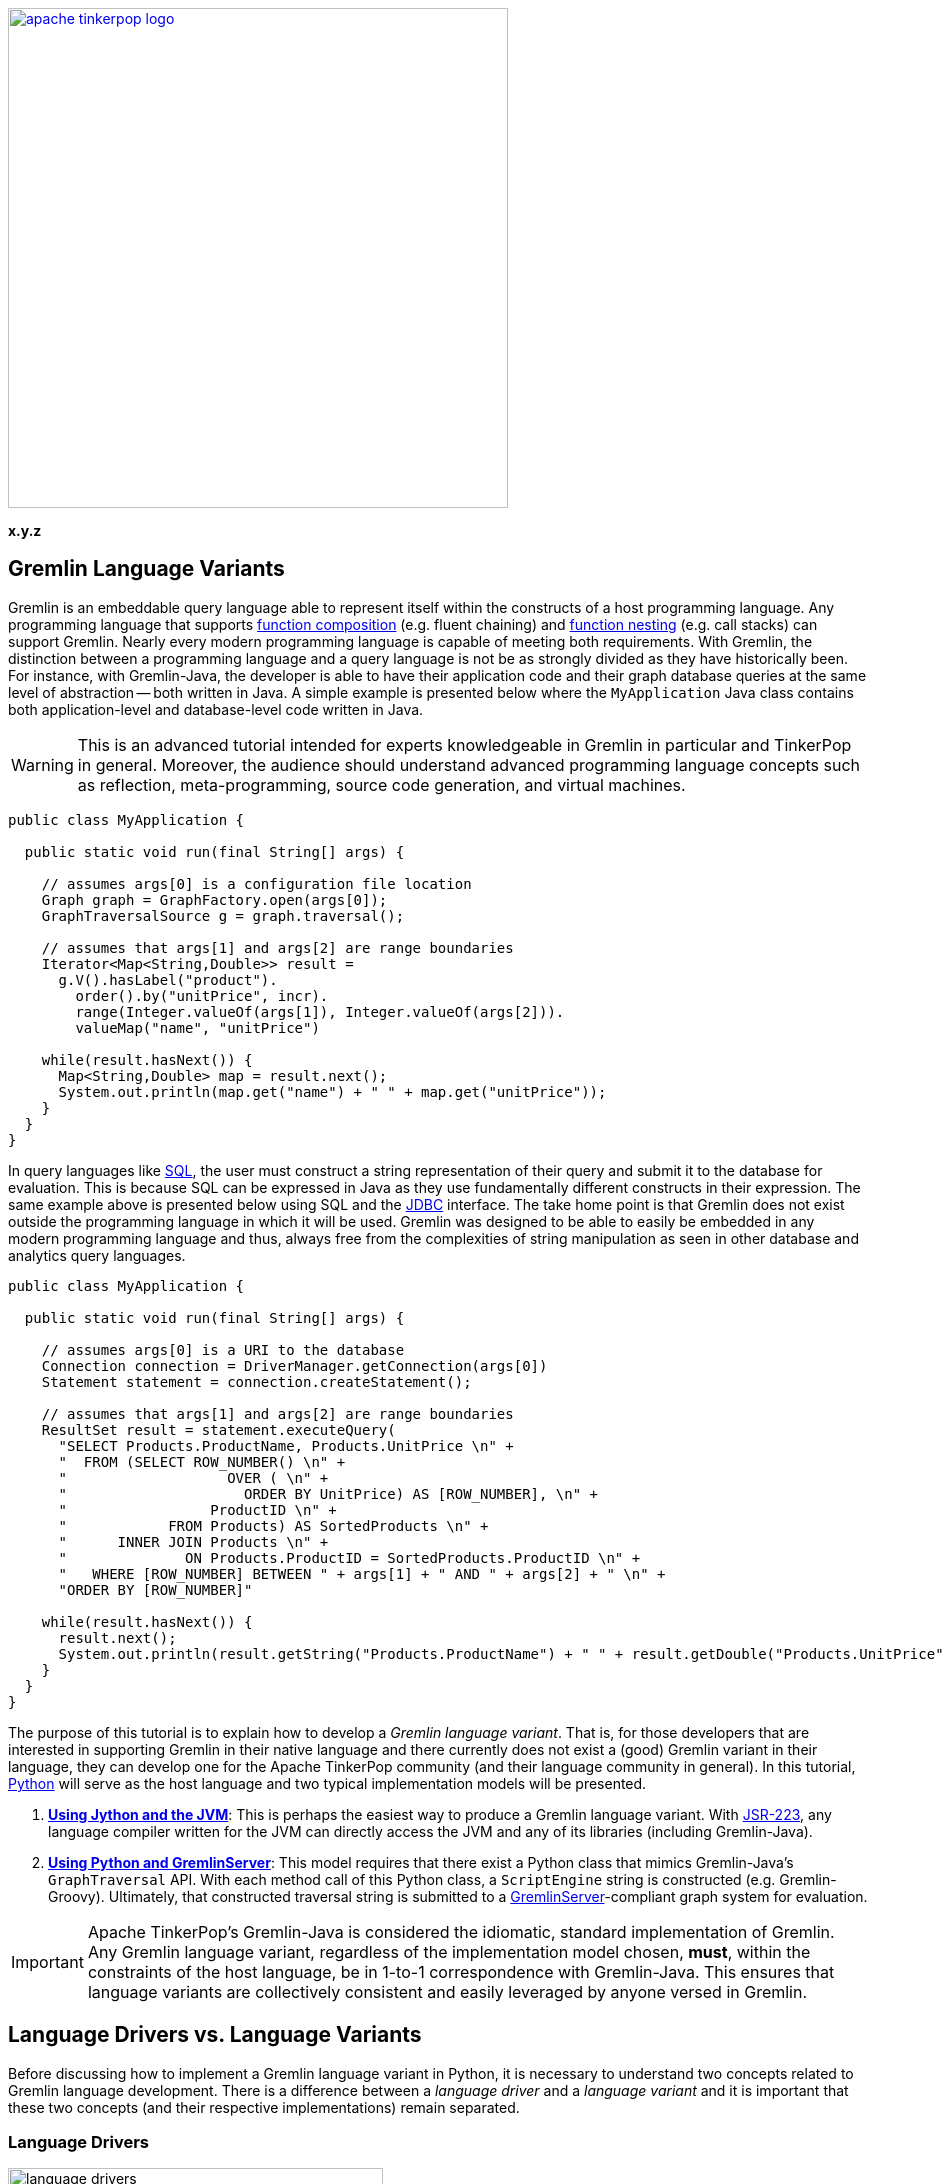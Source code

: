////
Licensed to the Apache Software Foundation (ASF) under one or more
contributor license agreements.  See the NOTICE file distributed with
this work for additional information regarding copyright ownership.
The ASF licenses this file to You under the Apache License, Version 2.0
(the "License"); you may not use this file except in compliance with
the License.  You may obtain a copy of the License at

  http://www.apache.org/licenses/LICENSE-2.0

Unless required by applicable law or agreed to in writing, software
distributed under the License is distributed on an "AS IS" BASIS,
WITHOUT WARRANTIES OR CONDITIONS OF ANY KIND, either express or implied.
See the License for the specific language governing permissions and
limitations under the License.
////

image::apache-tinkerpop-logo.png[width=500,link="http://tinkerpop.apache.org"]

*x.y.z*

Gremlin Language Variants
-------------------------

Gremlin is an embeddable query language able to represent itself within the constructs of a host programming language.
Any programming language that supports link:https://en.wikipedia.org/wiki/Function_composition[function composition]
(e.g. fluent chaining) and link:https://en.wikipedia.org/wiki/Nested_function[function nesting] (e.g. call stacks)
can support Gremlin. Nearly every modern programming language is capable of meeting both requirements.
With Gremlin, the distinction between a programming language and a query language is not be as strongly divided as they
have historically been. For instance, with Gremlin-Java, the developer is able to have their application code and their
graph database queries at the same level of abstraction -- both written in Java. A simple example is presented below
where the `MyApplication` Java class contains both application-level and database-level code written in Java.

WARNING: This is an advanced tutorial intended for experts knowledgeable in Gremlin in particular and TinkerPop in general.
Moreover, the audience should understand advanced programming language concepts such as reflection, meta-programming,
source code generation, and virtual machines.

[source,java]
----
public class MyApplication {

  public static void run(final String[] args) {

    // assumes args[0] is a configuration file location
    Graph graph = GraphFactory.open(args[0]);
    GraphTraversalSource g = graph.traversal();

    // assumes that args[1] and args[2] are range boundaries
    Iterator<Map<String,Double>> result =
      g.V().hasLabel("product").
        order().by("unitPrice", incr).
        range(Integer.valueOf(args[1]), Integer.valueOf(args[2])).
        valueMap("name", "unitPrice")

    while(result.hasNext()) {
      Map<String,Double> map = result.next();
      System.out.println(map.get("name") + " " + map.get("unitPrice"));
    }
  }
}
----

In query languages like link:https://en.wikipedia.org/wiki/SQL[SQL], the user must construct a string representation of
their query and submit it to the database for evaluation. This is because SQL can be expressed in Java as they use fundamentally
different constructs in their expression. The same example above is presented below using SQL and the
link:https://en.wikipedia.org/wiki/Java_Database_Connectivity[JDBC] interface. The take home point is that Gremlin does
not exist outside the programming language in which it will be used. Gremlin was designed to be able to easily be
embedded in any modern programming language and thus, always free from the complexities of string manipulation as seen
in other database and analytics query languages.

[source,java]
----
public class MyApplication {

  public static void run(final String[] args) {

    // assumes args[0] is a URI to the database
    Connection connection = DriverManager.getConnection(args[0])
    Statement statement = connection.createStatement();

    // assumes that args[1] and args[2] are range boundaries
    ResultSet result = statement.executeQuery(
      "SELECT Products.ProductName, Products.UnitPrice \n" +
      "  FROM (SELECT ROW_NUMBER() \n" +
      "                   OVER ( \n" +
      "                     ORDER BY UnitPrice) AS [ROW_NUMBER], \n" +
      "                 ProductID \n" +
      "            FROM Products) AS SortedProducts \n" +
      "      INNER JOIN Products \n" +
      "              ON Products.ProductID = SortedProducts.ProductID \n" +
      "   WHERE [ROW_NUMBER] BETWEEN " + args[1] + " AND " + args[2] + " \n" +
      "ORDER BY [ROW_NUMBER]"

    while(result.hasNext()) {
      result.next();
      System.out.println(result.getString("Products.ProductName") + " " + result.getDouble("Products.UnitPrice"));
    }
  }
}
----

The purpose of this tutorial is to explain how to develop a _Gremlin language variant_. That is, for those developers that
are interested in supporting Gremlin in their native language and there currently does not exist a (good) Gremlin variant in
their language, they can develop one for the Apache TinkerPop community (and their language community in general). In this
tutorial, link:https://www.python.org/[Python] will serve as the host language and two typical implementation models will be presented.

1. <<using-jython-and-the-jvm,**Using Jython and the JVM**>>: This is perhaps the easiest way to produce a Gremlin
language variant. With link:https://www.jcp.org/en/jsr/detail?id=223[JSR-223], any language compiler written for the JVM
can directly access the JVM and any of its libraries (including Gremlin-Java).

2. <<using-python-and-gremlin-server,**Using Python and GremlinServer**>>: This model requires that there exist a Python
class that mimics Gremlin-Java's `GraphTraversal` API. With each method call of this Python class, a `ScriptEngine`
string is constructed (e.g. Gremlin-Groovy). Ultimately, that constructed traversal string is submitted to a
link:http://tinkerpop.apache.org/docs/x.y.z/reference/#gremlin-server[GremlinServer]-compliant graph system for evaluation.

IMPORTANT: Apache TinkerPop's Gremlin-Java is considered the idiomatic, standard implementation of Gremlin.
Any Gremlin language variant, regardless of the implementation model chosen, **must**, within the constraints of the
host language, be in 1-to-1 correspondence with Gremlin-Java. This ensures that language variants are collectively
consistent and easily leveraged by anyone versed in Gremlin.

[[language-drivers-vs-language-variants]]
Language Drivers vs. Language Variants
--------------------------------------

Before discussing how to implement a Gremlin language variant in Python, it is necessary to understand two concepts related to
Gremlin language development. There is a difference between a _language driver_ and a _language variant_ and it is important
that these two concepts (and their respective implementations) remain separated.

Language Drivers
~~~~~~~~~~~~~~~~

image:language-drivers.png[width=375,float=right] A Gremlin language driver is a software library that is able to
communicate with a TinkerPop-enabled graph system whether directly via the JVM or indirectly via
link:http://tinkerpop.apache.org/docs/x.y.z/reference/#gremlin-server[Gremlin Server]. By in large, if a
language driver is being developed, it is typically being developed to interact with GremlinServer or a
link:http://tinkerpop.apache.org/docs/x.y.z/reference/#connecting-via-remotegraph[RemoteConnection].
Language drivers are responsible for submitting Gremlin traversals to a TinkerPop-enabled graph system and
returning results to the developer that are within the developer's language's type system.
For instance, resultant doubles should be coerced to floats in Python.

This tutorial is not about language drivers, but about language variants. Moreover, community libraries should make this
distinction clear and **should not** develop libraries that serve both roles. Language drivers will be useful to a collection
of Gremlin variants within a language community -- able to support `GraphTraversal`-variants as well as also other
link:https://en.wikipedia.org/wiki/Domain-specific_language[DSL]-variants (e.g. `SocialTraversal`).

NOTE: `GraphTraversal` is a particular Gremlin domain-specific language (link:https://en.wikipedia.org/wiki/Domain-specific_language[DSL]),
albeit the most popular and foundational DSL. If another DSL is created, then the same techniques discussed in this tutorial
for `GraphTraversal` apply to `XXXTraversal`.

Language Variants
~~~~~~~~~~~~~~~~~

image:language-variants.png[width=375,float=right] A Gremlin language variant is a software library that allows a developer
to write a Gremlin traversal within their native programming language. The language variant is responsible for
creating a `Traversal` instance that will ultimately be evaluated by a TinkerPop-enabled graph system.
The `Traversal` instance is either created directly on the JVM or as a String for ultimate conversion to a `Traversal` by
a link:https://www.jcp.org/en/jsr/detail?id=223[JSR-223] `ScriptEngine` (typically, via GremlinServer).

Every language variant, regardless of the implementation details, will have to account for the four core concepts below:

1. `Graph` (**data**): The source of the graph data to be traversed and the interface which enables the creation of a
`GraphTraversalSource` (via `graph.traversal()`).

2. `GraphTraversalSource` (**compiler**): This is the typical `g` reference. A `GraphTraversalSource` maintains the
`withXXX()`-strategy methods as well as the "traversal spawn"-methods such as `V()`, `E()`, `addV()`, etc.
A traversal source's registered `TraversalStrategies` determine how the submitted traversal will be compiled prior to evaluation.

3. `GraphTraversal` (**function composition**): A graph traversal maintains every the computational steps such as `out()`, `groupCount()`,
`match()`, etc. This fluent interface supports method chaining and thus, a linear "left-to-right" representation of a traversal/query.

4. `__` (**function nesting**) : The anonymous traversal class is used for passing a traversal as an argument to a parent step.
For example, in `repeat(__.out())`, `__.out()` is an anonymous traversal passed to the traversal parent `repeat()`.
Anonymous traversals enable the "top-to-bottom" representation of a traversal.

Both `GraphTraversal` and `__` define the structure of the Gremlin language. Gremlin is a _two-dimensional language_ supporting
linear, nested step sequences. Historically, many Gremlin language variants have failed to make the distinctions above clear
and in doing so, either complicate their implementations or yield variants that are not in 1-to-1 correspondence with Gremlin-Java.

IMPORTANT: The term "Gremlin-Java" denotes the language that is defined by `GraphTraversalSource`, `GraphTraversal`,
and `__`. These three classes exist in `org.apache.tinkerpop.gremlin.process.traversal.dsl.graph` and form the definitive
representation of the Gremlin traversal language.

Gremlin-Jython and Gremlin-Python
---------------------------------

[[using-jython-and-the-jvm]]
Using Jython and the JVM
~~~~~~~~~~~~~~~~~~~~~~~~

image:jython-logo.png[width=200,float=left,link="http://www.jython.org/"] link:http://www.jython.org/[Jython] is a
link:https://www.jcp.org/en/jsr/detail?id=223[JSR-223] `ScriptEngine` implementation that enables the evaluation of
Python on the link:https://en.wikipedia.org/wiki/Java_virtual_machine[Java virtual machine]. In other words, Jython's
virtual machine is not the standard link:https://wiki.python.org/moin/CPython[CPython] reference implementation
distributed with most operating systems, but instead the JVM. The benefit of Jython is that Python code and classes
can easily interact with the Java API and any Java packages on the `CLASSPATH`. In general, any JSR-223 Gremlin language
variant is trivial to "implement."

[source,python]
----
Jython 2.7.0 (default:9987c746f838, Apr 29 2015, 02:25:11)
[Java HotSpot(TM) 64-Bit Server VM (Oracle Corporation)] on java1.8.0_40
Type "help", "copyright", "credits" or "license" for more information.
>>> import sys
# this list is longer than displayed, including all jars in lib/, not just Apache TinkerPop jars
>>> sys.path.append("/usr/local/apache-gremlin-console-x.y.z-standalone/lib/gremlin-console-x.y.z.jar")
>>> sys.path.append("/usr/local/apache-gremlin-console-x.y.z-standalone/lib/gremlin-core-x.y.z.jar")
>>> sys.path.append("/usr/local/apache-gremlin-console-x.y.z-standalone/lib/gremlin-driver-x.y.z.jar")
>>> sys.path.append("/usr/local/apache-gremlin-console-x.y.z-standalone/lib/gremlin-shaded-x.y.z.jar")
>>> sys.path.append("/usr/local/apache-gremlin-console-x.y.z-standalone/ext/tinkergraph-gremlin/lib/tinkergraph-gremlin-x.y.z.jar")
# import Java classes
>>> from org.apache.tinkerpop.gremlin.tinkergraph.structure import TinkerFactory
>>> from org.apache.tinkerpop.gremlin.process.traversal.dsl.graph import __
>>> from org.apache.tinkerpop.gremlin.process.traversal import *
>>> from org.apache.tinkerpop.gremlin.structure import *
# create the toy "modern" graph and spawn a GraphTraversalSource
>>> graph = TinkerFactory.createModern()
>>> g = graph.traversal()
# The Jython shell does not automatically iterate Iterators like the GremlinConsole
>>> g.V().hasLabel("person").out("knows").out("created")
[GraphStep(vertex,[]), HasStep([~label.eq(person)]), VertexStep(OUT,[knows],vertex), VertexStep(OUT,[created],vertex)]
# toList() will do the iteration and return the results as a list
>>> g.V().hasLabel("person").out("knows").out("created").toList()
[v[5], v[3]]
>>> g.V().repeat(__.out()).times(2).values("name").toList()
[ripple, lop]
# results can be interacted with using Python
>>> g.V().repeat(__.out()).times(2).values("name").toList()[0]
u'ripple'
>>> g.V().repeat(__.out()).times(2).values("name").toList()[0][0:3].upper()
u'RIP'
>>>
----

Most every JSR-223 `ScriptEngine` language will allow the developer to immediately interact with `GraphTraversal`.
The benefit of this model is that nearly every major programming language has a respective `ScriptEngine`:
link:https://en.wikipedia.org/wiki/Nashorn_(JavaScript_engine)[JavaScript], link:http://groovy-lang.org/[Groovy],
link:http://www.scala-lang.org/[Scala], Lisp (link:https://clojure.org/[Clojure]), link:http://jruby.org/[Ruby], etc. A
list of implementations is provided link:https://en.wikipedia.org/wiki/List_of_JVM_languages[here].

Traversal Wrappers
^^^^^^^^^^^^^^^^^^

While it is possible to simply interact with Java classes in a `ScriptEngine` implementation, such Gremlin language variants
will not leverage the unique features of the host language. It is for this reason that JVM-based language variants such as
link:https://github.com/mpollmeier/gremlin-scala[Gremlin-Scala] were developed. Scala provides many syntax niceties not
available in Java. To leverage these niceties, Gremlin-Scala "wraps" `GraphTraversal` in order to provide Scala-idiomatic extensions.
Another example is Apache TinkerPop's Gremlin-Groovy which does the same via the
link:http://tinkerpop.apache.org/docs/x.y.z/reference/#sugar-plugin[Sugar plugin], but uses
link:http://groovy-lang.org/metaprogramming.html[meta-programming] instead of object wrapping, where "behing the scenes,"
Groovy meta-programming is doing object wrapping.

The Jython classes below wrap `GraphTraversalSource` and `GraphTraversal`. In doing so, they add methods
that apply Python-specific constructs to Gremlin. In particular, the `__getitem__` and `__getattr__` "magic methods" are leveraged.
It is important to note that the classes below are **not complete** and only provide enough functionality to demonstrate this
sub-sections tutorial material.

[source,python]
----
# GraphTraversalSource (incomplete)
class JythonGraphTraversalSource(object):
  def __init__(self, traversalSource):
    self.traversalSource = traversalSource
  def V(self,*args):
    return JythonGraphTraversal(self.traversalSource.V(*args))
  def __repr__(self):
    return self.traversalSource.toString()

# GraphTraversal (incomplete)
class JythonGraphTraversal(object):
  def __init__(self, traversal):
    self.traversal = traversal
  def V(self,*args):
    self.traversal = self.traversal.V(args)
    return self
  def values(self, *propertyKeys):
    self.traversal = self.traversal.values(propertyKeys)
    return self
  def toList(self):
    return self.traversal.toList()
  def __repr__(self):
    return self.traversal.toString()
  def __getitem__(self,index):
    if type(index) is int:
      self.traversal = self.traversal.range(indices,indices+1)
    elif type(index) is slice:
        self.traversal = self.traversal.range(index.start,index.stop)
    else:
        raise TypeError("index must be int or slice")
    return self
  def __getattr__(self,key):
    return self.values(key)
----

The two methods `__getitem__` and `__getattr__` support Python _slicing_ and _object attribute interception_, respectively.
In this way, the host language is able to use its native constructs in a meaningful way within a Gremlin traversal.

[source,python]
----
>>> graph
tinkergraph[vertices:6 edges:6]
>>> g = JythonGraphTraversalSource(graph.traversal())
>>> g
graphtraversalsource[tinkergraph[vertices:6 edges:6], standard]
# Python slices are converted to range()-steps
>>> g.V()[1:4]
[GraphStep(vertex,[]), RangeGlobalStep(1,4)]
# Python attribute selections are converted to values()-steps
>>> g.V()[1:4].name
[GraphStep(vertex,[]), RangeGlobalStep(1,4), PropertiesStep([name],value)]
>>> g.V()[1:4].name.toList()
[vadas, lop, josh]
----

IMPORTANT: Gremlin-Java serves as the standard/default representation of the Gremlin traversal language. Any Gremlin
language variant **must** provide all the same functionality (methods) as `GraphTraversal`, but **can** extend it
with host language specific constructs. This means that the extensions **must** compile to `GraphTraversal`-specific
steps. A Gremlin language variant **should not** add steps/methods that do not exist in `GraphTraversal`. If an extension
is desired, the language variant designer should submit a proposal to link:http://tinkerpop.apache.org[Apache TinkerPop]
to have the extension added to a future release of Gremlin.

Auto-Generated Traversal Wrappers
^^^^^^^^^^^^^^^^^^^^^^^^^^^^^^^^^

In the previous example, only a subset of the `GraphTraversalSource` and `GraphTraversal` methods were implemented in the
corresponding Jython classes. Unfortunately, adding the near 200 `GraphTraversal` methods to a wrapper class is
both tedious and error-prone. To alleviate this pain, Python classes can be dynamically created using Groovy and
link:https://en.wikipedia.org/wiki/Reflection_(computer_programming)#Java[Java reflection].
The Groovy code for constructing the `JythonGraphTraversal` class source is reviewed below. By simply executing this code
in the link:http://tinkerpop.apache.org/docs/x.y.z/reference/#gremlin-console[Gremlin Console], the `gremlin-jython.py` file
is generated and can be `execfile()`'d by Jython.

NOTE: Any JVM language can use Java reflection to generate source code. The examples in this tutorial use Groovy because of
its terse syntax and convenient multi-line string construct `""" """`. Moreover, the Gremlin Console is recommended for
the Groovy script evaluation because all requisite TinkerPop libraries are pre-loaded and available at startup.

[source,groovy]
----
pythonClass = new StringBuilder();
pythonClass.append("from org.apache.tinkerpop.gremlin.process.traversal import *\n")
pythonClass.append("from org.apache.tinkerpop.gremlin.structure import *\n")
pythonClass.append("from org.apache.tinkerpop.gremlin.process.traversal.dsl.graph import __ as anon\n\n")
//////////////////////////
// GraphTraversalSource //
//////////////////////////
methods = GraphTraversalSource.getMethods().collect{it.name} as Set; []
pythonClass.append(
"""class JythonGraphTraversalSource(object):
  def __init__(self, traversalSource):
    self.traversalSource = traversalSource
  def __repr__(self):
    return self.traversalSource.toString()
""")
methods.each{ method ->
  returnType = (GraphTraversalSource.getMethods() as Set).findAll{it.name.equals(method)}.collect{it.returnType}[0]
  if(null != returnType && TraversalSource.isAssignableFrom(returnType)) {
  pythonClass.append(
"""  def ${method}(self, *args):
    self.traversalSource = self.traversalSource.${method}(*args)
    return self
""")
  } else if(null != returnType && Traversal.isAssignableFrom(returnType)) {
  pythonClass.append(
"""  def ${method}(self, *args):
    return JythonGraphTraversal(self.traversalSource.${method}(*args))
""")
  } else {
  pythonClass.append(
"""  def ${method}(self, *args):
    return self.traversalSource.${method}(*args)
""")
  }
}; []
pythonClass.append("\n\n")

////////////////////
// GraphTraversal //
////////////////////
methodMap = [as:"_as",in:"_in",and:"_and",or:"_or",is:"_is",not:"_not",from:"_from"].withDefault{ it }  //// <1>
invertedMethodMap = [_as:"as",_in:"in",_and:"and",_or:"or",_is:"is",_not:"not",_from:"from"].withDefault{ it }
pythonClass.append(                                                           //// <2>
"""class JythonGraphTraversal(object):
  def __init__(self, traversal):
    self.traversal = traversal
  def __repr__(self):
    return self.traversal.toString()
  def __getitem__(self,index):
    if type(index) is int:
      self.traversal = self.traversal.range(indices,indices+1)
    elif type(index) is slice:
        self.traversal = self.traversal.range(index.start,index.stop)
    else:
        raise TypeError("index must be int or slice")
    return self
  def __getattr__(self,key):
    return self.values(key)
""")
methods = GraphTraversal.getMethods().collect{methodMap[it.name]} as Set; []  //// <3>
methods.each{ method ->
  returnType = (GraphTraversal.getMethods() as Set).findAll{it.name.equals(method)}.collect{it.returnType}[0]
  if(null != returnType && Traversal.isAssignableFrom(returnType)) {          //// <4>
  pythonClass.append(
"""  def ${method}(self, *args):
    self.traversal = self.traversal.${invertedMethodMap[method]}(*args)
    return self
""")
  } else {
  pythonClass.append(                                                         //// <5>
"""  def ${method}(self, *args):
    return self.traversal.${invertedMethodMap[method]}(*args)
""")
  }
}; []
pythonClass.append("\n\n")

////////////////////////
// AnonymousTraversal //
////////////////////////
methods = __.getMethods().collect{methodMap[it.name]} as Set; []
pythonClass.append("class __(object):\n");
methods.each{ method ->
  pythonClass.append(
"""  @staticmethod
  def ${method}(*args):
    return anon.${invertedMethodMap[method]}(*args)
""")
}; []
pythonClass.append("\n\n")

// save to a python file
file = new File("/tmp/gremlin-jython.py")                                    //// <6>
file.delete()
pythonClass.eachLine{ file.append(it + "\n") }
----

<1> There are numerous `GraphTraversal` step names that are reserved words in Python. Prefixing these steps with `_` is the chosen workaround.
<2> Add Gremlin-Jython specific methods to `JythonGraphTraversal`. These methods are idiomatic Python extensions, not step additions.
<3> Use Java reflection to get all the methods of `GraphTraversal`.
<4> If the method is a fluent traversal-method, then mutate the underlying/wrapped `GraphTraversal` instance accordingly.
<5> If the method is not a fluent traversal-method, return the result of applying the method.
<6> Save the string representation of the Jython source code to `gremlin-jython.py`.

From the Jython console, `gremlin-jython.py` is loaded and a complete Gremlin language variant is born: **Gremlin-Jython**.
The generated file is available at link:../../resources/gremlin-jython.py[gremlin-jython.py].

[source,python]
----
Jython 2.7.0 (default:9987c746f838, Apr 29 2015, 02:25:11)
[Java HotSpot(TM) 64-Bit Server VM (Oracle Corporation)] on java1.8.0_40
Type "help", "copyright", "credits" or "license" for more information.
>>> execfile("/tmp/gremlin-jython.py")
>>> from org.apache.tinkerpop.gremlin.tinkergraph.structure import TinkerFactory
>>> graph = TinkerFactory.createModern()
>>> g = JythonGraphTraversalSource(graph.traversal())
# using the Gremlin-Jython __getattr__ and __getitem__ extensions and anonymous traversals
>>> g.V().repeat(__.both("created")).times(2).name[1:3].path().toList()
[[v[1], v[3], v[4], josh], [v[1], v[3], v[6], peter]]
# JythonGraphTraversalSource works as expected -- an example using Gremlin-Jython w/ OLAP
>>> g = g.withComputer()
>>> g
graphtraversalsource[tinkergraph[vertices:6 edges:6], graphcomputer]
>>> g.V().repeat(__.both("created")).times(2).name[1:3].path().toList()
[[v[3], v[4], v[5], ripple], [v[1], v[4], v[5], ripple]]
>>>
----

Gremlin-Jython was simple to create. Unfortunately, this simplicity is not without some problems. These problems are itemized below.
The interested reader can solve the aforementioned problems as a training exercise.

* The Gremlin-Jython API is non-informative as all methods take a tuple reference (`*args`).
** The Gremlin-Java link:http://tinkerpop.apache.org/javadocs/x.y.z/full/org/apache/tinkerpop/gremlin/process/traversal/dsl/graph/GraphTraversal.html[JavaDoc] would be a sufficient guide to Gremlin-Jython (minus the extensions).
* Lambdas are not supported as `map(lambda x: x.get())` will throw an exception about not being able to coerce `lamba` into `java.util.function.Function`.
** Python type inspection with a creation of `Function` lambda wrapper would solve this problem.
* `__` is always required for anonymous traversals and thus, `repeat(__.both())` can not be replaced by `repeat(both())`.
** By placing the `@staticmethods` outside of the `__` Jython class, the methods would be globally scoped (analogous to `import static` in Java).

NOTE: Another technique that can be leveraged in most link:https://en.wikipedia.org/wiki/Dynamic_programming_language[dynamic languages]
is to use meta-programming and intercept all method calls to the variant's traversal classes. From there, the name of the
method that was called, along with its parameters, are used to dynamically construct a method call to the wrapped traversals.
In this way, there is no need to create a wrapper method for each method in `GraphTraversalSource`, `GraphTraversal`, and `__`.
The drawback of this technique is that not all methods are fluent and those that are not, might need special handling.
Moreover, runtime reflection is typically not efficient.

[[using-python-and-gremlin-server]]
Using Python and GremlinServer
~~~~~~~~~~~~~~~~~~~~~~~~~~~~~~

image:python-logo.png[width=125,float=left,link="https://www.python.org/"] The JVM is a wonderful piece of technology that has, over the years,
become a meeting ground for developers from numerous language communities. However, not all applications will use the JVM.
Given that Apache TinkerPop is a Java-framework, there must be a way for two different virtual machines to communicate
traversals and their results. This section presents the second Gremlin language variant implementation model which does just that.

NOTE: Apache TinkerPop is a JVM-based graph computing framework. Most graph databases and processors today are built
on the JVM. This makes it easy for these graph system providers to implement Apache TinkerPop. However, TinkerPop is more
than its graph API and tools -- it is also the Gremlin traversal machine and language. While Apache's Gremlin traversal
machine was written for the JVM, its constructs are simple and can/should be ported to other VMs for those graph systems
that are not JVM-based. A theoretical review of the concepts behind the Gremlin traversal machine is provided in
link:http://arxiv.org/abs/1508.03843[this article].

This section's Gremlin language variant design model does not leverage the JVM directly. Instead, it constructs a `String`
representation of a `Traversal` that will ultimately be evaluated by a registered `ScriptEngine` at a GremlinServer
or `RemoteConnection`. It is up to the language variant designer to choose a _language driver_ to use for submitting
the generated String and coercing its results. The language driver is the means by which, for this example, the CPython
VM communicates with the JVM. The link:https://github.com/davebshow/gremlinclient[gremlinclient]
Python language driver is used and its installation via link:https://en.wikipedia.org/wiki/Pip_(package_manager)[pip]
is provided below.

[source,bash]
----
# sudo easy_install pip
$ sudo pip install gremlinclient
----

IMPORTANT: When language drivers are separated from language variants, language variants can more easily choose a language
driver to use. In fact, it is possible for multiple language drivers to be supported by a language variant as GremlinServer,
for example, supports various interaction mechanisms such as WebSockets, REST, custom endpoints, etc.

The Groovy source code below uses Java reflection to generate a Python class that is in 1-to-1 correspondence with
Gremlin-Java.

[source,groovy]
----
pythonClass = new StringBuilder()
pythonClass.append("from tornado import gen\n")
pythonClass.append("from tornado.ioloop import IOLoop\n")
pythonClass.append("from gremlinclient.tornado_client import submit\n")
pythonClass.append("""
class Helper(object):
  @staticmethod
  def stringOrObject(arg):
    if (type(arg) is str and
       not(arg.startswith("P.")) and
       not(arg.startswith("Order.")) and
       not(arg.startswith("T.")) and
       not(arg.startswith("Pop.")) and
       not(arg.startswith("Column."))):
      return "\\"" + arg + "\\""
    elif type(arg) is bool:
      return str(arg).lower()
    else:
      return str(arg)
  @staticmethod
  def stringify(*args):
    if len(args) == 0:
      return ""
    elif len(args) == 1:
      return Helper.stringOrObject(args[0])
    else:
      return ", ".join(Helper.stringOrObject(i) for i in args)
  @staticmethod
  @gen.coroutine
  def submit(gremlinServerURI, traversalString):
    response = yield submit(gremlinServerURI, traversalString)
    while True:
      result = yield response.read()
      if result is None:
        break
      raise gen.Return(result.data)\n

"""); //// <1>

//////////////////////////
// GraphTraversalSource //
//////////////////////////
methods = GraphTraversalSource.getMethods().collect{it.name} as Set; []
pythonClass.append(
"""class PythonGraphTraversalSource(object):
  def __init__(self, gremlinServerURI, traversalSourceString):
    self.gremlinServerURI = gremlinServerURI
    self.traversalSourceString = traversalSourceString
  def __repr__(self):
    return "graphtraversalsource[" + self.gremlinServerURI + ", " + self.traversalSourceString + "]"
""")
methods.each{ method ->
  returnType = (GraphTraversalSource.getMethods() as Set).findAll{it.name.equals(method)}.collect{it.returnType}[0]
  if(null != returnType && Traversal.isAssignableFrom(returnType)) {
  pythonClass.append(
"""  def ${method}(self, *args):
    return PythonGraphTraversal(self.traversalSourceString + ".${method}(" + Helper.stringify(*args) + ")", self.gremlinServerURI)
""")
  } else {
  pythonClass.append(
"""  def ${method}(self, *args):
    return PythonGraphTraversalSource(self.gremlinServerURI, self.traversalSourceString + ".${method}(" + Helper.stringify(*args) + ")")
""")
  }
}; []
pythonClass.append("\n\n")

////////////////////
// GraphTraversal //
////////////////////
methodMap = [as:"_as",in:"_in",and:"_and",or:"_or",is:"_is",not:"_not",from:"_from"].withDefault{ it }
invertedMethodMap = [_as:"as",_in:"in",_and:"and",_or:"or",_is:"is",_not:"not",_from:"from"].withDefault{ it }
methods = GraphTraversal.getMethods().collect{methodMap[it.name]} as Set; []
methods.remove("toList")                                                                //// <2>
pythonClass.append(
"""class PythonGraphTraversal(object):
  def __init__(self, traversalString, gremlinServerURI=None):
    self.traversalString = traversalString
    self.gremlinServerURI = gremlinServerURI
  def __repr__(self):
    return self.traversalString;
  def __getitem__(self,index):
    if type(index) is int:
      return self.range(indices,indices+1)
    elif type(index) is slice:
      return self.range(index.start,index.stop)
    else:
      raise TypeError("index must be int or slice")
  def __getattr__(self,key):
    return self.values(key)
  def toList(self):
    return IOLoop.current().run_sync(lambda: Helper.submit(self.gremlinServerURI, self.traversalString))
""")
methods.each{ method ->
  returnType = (GraphTraversal.getMethods() as Set).findAll{it.name.equals(invertedMethodMap[method])}.collect{it.returnType}[0]
  if(null != returnType && Traversal.isAssignableFrom(returnType)) {
    pythonClass.append(
"""  def ${method}(self, *args):
    self.traversalString = self.traversalString + ".${invertedMethodMap[method]}(" + Helper.stringify(*args) + ")"
    return self
""")
  } else {
    pythonClass.append(
"""  def ${method}(self, *args):
    self.traversalString = self.traversalString + ".${invertedMethodMap[method]}(" + Helper.stringify(*args) + ")"
    return self.toList()
""")
  }
}; []
pythonClass.append("\n\n")

////////////////////////
// AnonymousTraversal //
////////////////////////
methods = __.getMethods().collect{methodMap[it.name]} as Set; []
pythonClass.append("class __(object):\n");
methods.each{ method ->
  pythonClass.append(
"""  @staticmethod
  def ${method}(*args):
    return PythonGraphTraversal("__").${method}(*args)
""")
}; []
pythonClass.append("\n\n")

// save to a python file
file = new File("/tmp/gremlin-python.py")                                                //// <3>
file.delete()
pythonClass.eachLine{ file.append(it + "\n") }
----

<1> The `Helper` class contains static methods that are generally useful to the other classes. This could have been a separate file, but was included in the Groovy script so that the tutorial's code is consolidated.
<2> `toList()`'s method `def` is not generated programmatically, but instead is hardcoded and uses the gremlinclient driver to communicate with GremlinServer.
<3> Save the string representation of the Python source code to `gremlin-python.py`.

When the above Groovy script is evaluated in GremlinConsole, **Gremlin-Python** is born.
The generated file is available at link:../../resources/gremlin-python.py[gremlin-python.py]. Now, from any Python
virtual machine (not just Jython), Gremlin traversals can be expressed in native Python and a legal Gremlin-Groovy
string is created behind the scenes.

NOTE: The string that is generated for submission to a GremlinServer or `RemoteConnection` does not have to be a
Gremlin-Groovy string. However, it must be a string that has a respective `ScriptEngine` that is enabled on the remote
location. It is recommended that a Gremlin-Groovy string be constructed as Gremlin-Groovy is maintained by
Apache TinkerPop and is guaranteed to always be aligned with Gremlin-Java.

Be sure that GremlinServer is running and has a link:http://tinkerpop.apache.org/docs/x.y.z/reference/#graphson-reader-writer[GraphSON]
endpoint. The following serializers were added to `conf/gremlin-server-modern.yaml`.

[source,yaml]
- { className: org.apache.tinkerpop.gremlin.driver.ser.GraphSONMessageSerializerGremlinV1d0, config: { useMapperFromGraph: graph }} # application/vnd.gremlin-v1.0+json
- { className: org.apache.tinkerpop.gremlin.driver.ser.GraphSONMessageSerializerV1d0, config: { useMapperFromGraph: graph }}        # application/json

Then GremlinServer was started.

[source,bash]
----
$ bin/gremlin-server.sh conf/gremlin-server-modern.yaml
[INFO] GremlinServer -
         \,,,/
         (o o)
-----oOOo-(3)-oOOo-----

[INFO] GremlinServer - Configuring Gremlin Server from conf/gremlin-server-modern.yaml
[INFO] MetricManager - Configured Metrics Slf4jReporter configured with interval=180000ms and loggerName=org.apache.tinkerpop.gremlin.server.Settings$Slf4jReporterMetrics
[INFO] GraphManager - Graph [graph] was successfully configured via [conf/tinkergraph-empty.properties].
[INFO] ServerGremlinExecutor - Initialized Gremlin thread pool.  Threads in pool named with pattern gremlin-*
[INFO] ScriptEngines - Loaded gremlin-groovy ScriptEngine
[INFO] GremlinExecutor - Initialized gremlin-groovy ScriptEngine with scripts/generate-modern.groovy
[INFO] ServerGremlinExecutor - Initialized GremlinExecutor and configured ScriptEngines.
[INFO] ServerGremlinExecutor - A GraphTraversalSource is now bound to [g] with graphtraversalsource[tinkergraph[vertices:0 edges:0], standard]
[INFO] OpLoader - Adding the standard OpProcessor.
[INFO] OpLoader - Adding the control OpProcessor.
[INFO] OpLoader - Adding the session OpProcessor.
[INFO] OpLoader - Adding the traversal OpProcessor.
[INFO] GremlinServer - Executing start up LifeCycleHook
[INFO] Logger$info - Loading 'modern' graph data.
[INFO] AbstractChannelizer - Configured application/vnd.gremlin-v1.0+gryo with org.apache.tinkerpop.gremlin.driver.ser.GryoMessageSerializerV1d0
[INFO] AbstractChannelizer - Configured application/vnd.gremlin-v1.0+gryo-stringd with org.apache.tinkerpop.gremlin.driver.ser.GryoMessageSerializerV1d0
[INFO] AbstractChannelizer - Configured application/vnd.gremlin-v1.0+json with org.apache.tinkerpop.gremlin.driver.ser.GraphSONMessageSerializerGremlinV1d0
[INFO] AbstractChannelizer - Configured application/json with org.apache.tinkerpop.gremlin.driver.ser.GraphSONMessageSerializerV1d0
[INFO] GremlinServer$1 - Gremlin Server configured with worker thread pool of 1, gremlin pool of 8 and boss thread pool of 1.
[INFO] GremlinServer$1 - Channel started at port 8182.
----

[source,python]
----
Python 2.7.2 (default, Oct 11 2012, 20:14:37)
[GCC 4.2.1 Compatible Apple Clang 4.0 (tags/Apple/clang-418.0.60)] on darwin
Type "help", "copyright", "credits" or "license" for more information.
>>> execfile("/tmp/gremlin-python.py")
# PythonGraphTraversalSource requires a GremlinServer endpoint and a traversal alias
>>> g = PythonGraphTraversalSource("ws://localhost:8182/", "g")
>>> g
graphtraversalsource[ws://localhost:8182/, g]
# nested traversal with Python slicing and attribute interception extensions
>>> g.V().repeat(__.both("created")).times(2).name[1:3].path()
g.V().repeat(__.both("created")).times(2).values("name").range(1, 3).path()
>>> g.V().hasLabel("person").repeat(__.both()).times(2).name[0:2].toList()
[u'marko', u'josh']
# PythonGraphTraversalSource works as expected -- an example using Gremlin-Python w/ OLAP
>>> g = g.withComputer()
>>> g
graphtraversalsource[ws://localhost:8182/, g.withComputer()]
>>> g.V().hasLabel("person").repeat(__.both()).times(2).name[0:2].toList()
[u'ripple', u'marko']
# a complex, nested multi-line traversal
>>> g.V().match( \
...     __._as("a").out("created")._as("b"), \
...     __._as("b")._in("created")._as("c"), \
...     __._as("a").out("knows")._as("c")). \
...   select("c"). \
...   union(__._in("knows"),__.out("created")). \
...   name.toList()
[u'marko', u'ripple', u'lop']
>>>
----

Finally, for the sake of brevity, Gremlin-Python is simple and as such, incurs a few peculiarities that the interested
reader may want to remedy as an exercise.

* `P`, `T`, `Order`, etc. are handled via string analysis and are used as `has("age","P.gt(36)")`. It would be better to create `P`, `T`, etc. Python classes that yield the appropriate string representation.
* Results are retrieved using `toList()`. This simple implementation does not account for GremlinServer's result batching and is thus, is not optimal for large result sets.
* While terminal methods such as `next()`, `hasNext()`, `toSet()`, etc. work, they simply rely on `toList()` in an awkward way.

[[gremlin-language-variant-conventions]]
Gremlin Language Variant Conventions
------------------------------------

Every programming language is different and a Gremlin language variant must ride the fine line between leveraging the
conventions of the host language and ensuring consistency with Gremlin-Java. A collection of conventions for navigating
this dual-language bridge are provided.

* If camelCase is not an accepted method naming convention in the host language, then the host language's convention should be used instead. For instance, in a Gremlin-Ruby implementation, `outE("created")` should be `out_e("created")`.
* If Gremlin-Java step names conflict with the host language's reserved words, then a consistent amelioration should be used. For instance, in Python `as` is a reserved word, thus, Gremlin-Python uses `_as`.
* If the host language does not use dot-notion for method chaining, then its method chaining convention should be used instead of going the route of operator overloading. For instance, a Gremlin-PHP implementation should do `$g->V()->out()`.
* If a programming language does not support method overloading, then varargs and type introspection should be used. In Gremlin-Python, `*args` does just this and that is why there are not 200 methods off of `PythonGraphTraversal`.

As stated in <<language-drivers-vs-language-variants,"Language Drivers vs. Language Variants">>, drivers and variants should
be separate libraries. A proposed naming convention for each library type is `gremlin-<language>-driver` and
`gremlin-<language>`. Unfortunately, numerous drivers and languages already exist for Gremlin that don't use this convention.
However, moving forward, it might be good to be explicit in the naming so its obvious to users what is what.

Finally, note that Gremlin-Jython and Gremlin-Python (as presented in this tutorial) were only manually tested. This
means that there are most likely errors in the translation and thus, some traversals may break. A future addition to this
tutorial will explain how to leverage TinkerPop's `ProcessStandardSuite` and `ProcessComputerSuite` to test not only
JVM-based language variants, but also non-JVM variants. In doing so, every Gremlin language variant's syntax and
semantics will be validated and deemed an accurate representation of Gremlin-Java within another host language.

Conclusion
----------

Gremlin is a simple language because it uses two fundamental programming language constructs: *function composition*
and *function nesting*. Because of this foundation, it is relatively easy to implement Gremlin in any modern programming
language. Two ways of doing this for the Python language were presented in this tutorial. One using Jython (on the JVM) and one using Python
(on CPython). It is strongly recommended that language variant designers leverage (especially when not on the JVM)
the reflection-based source code generation technique presented. This method ensures that the language
variant is always in sync with the corresponding Apache TinkerPop Gremlin-Java release version. Moreover, it reduces
the chance of missing methods or creating poorly implemented methods. While Gremlin is simple, there are nearly 200
steps in `GraphTraversal`. As such, computational means of host language embedding are strongly advised.